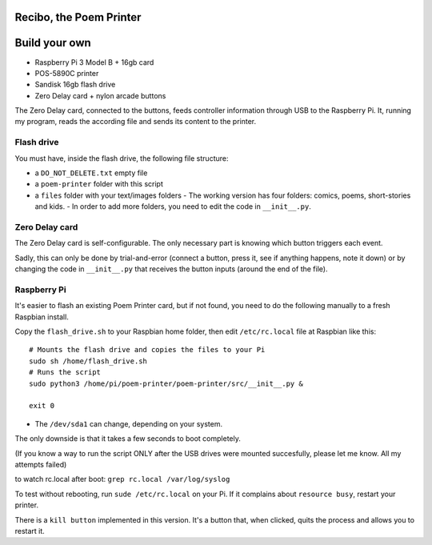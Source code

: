 Recibo, the Poem Printer
============================================

Build your own
==============

- Raspberry Pi 3 Model B + 16gb card
- POS-5890C printer
- Sandisk 16gb flash drive
- Zero Delay card + nylon arcade buttons

The Zero Delay card, connected to the buttons, feeds controller information through USB to the Raspberry Pi. It, running my program, reads the according file and sends its content to the printer.

Flash drive
-----------

You must have, inside the flash drive, the following file structure:

- a ``DO_NOT_DELETE.txt`` empty file
- a ``poem-printer`` folder with this script
- a ``files`` folder with your text/images folders
  - The working version has four folders: comics, poems, short-stories and kids.
  - In order to add more folders, you need to edit the code in ``__init__.py``.


Zero Delay card
---------------

The Zero Delay card is self-configurable. The only necessary part is knowing which button triggers each event.

Sadly, this can only be done by trial-and-error (connect a button, press it, see if anything happens, note it down) or by changing the code in ``__init__.py`` that receives the button inputs (around the end of the file).

Raspberry Pi
------------

It's easier to flash an existing Poem Printer card, but if not found, you need to do the following manually to a fresh Raspbian install.

Copy the ``flash_drive.sh`` to your Raspbian home folder, then edit ``/etc/rc.local`` file at Raspbian like this:

::

    # Mounts the flash drive and copies the files to your Pi
    sudo sh /home/flash_drive.sh
    # Runs the script
    sudo python3 /home/pi/poem-printer/poem-printer/src/__init__.py &

    exit 0

- The ``/dev/sda1`` can change, depending on your system.

The only downside is that it takes a few seconds to boot completely.

(If you know a way to run the script ONLY after the USB drives were mounted succesfully, please let me know. All my attempts failed)

to watch rc.local after boot: ``grep rc.local /var/log/syslog``

To test without rebooting, run ``sude /etc/rc.local`` on your Pi. If it complains about ``resource busy``, restart your printer.

There is a ``kill button`` implemented in this version. It's a button that, when clicked, quits the process and allows you to restart it.